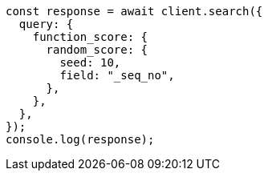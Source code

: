 // This file is autogenerated, DO NOT EDIT
// Use `node scripts/generate-docs-examples.js` to generate the docs examples

[source, js]
----
const response = await client.search({
  query: {
    function_score: {
      random_score: {
        seed: 10,
        field: "_seq_no",
      },
    },
  },
});
console.log(response);
----
